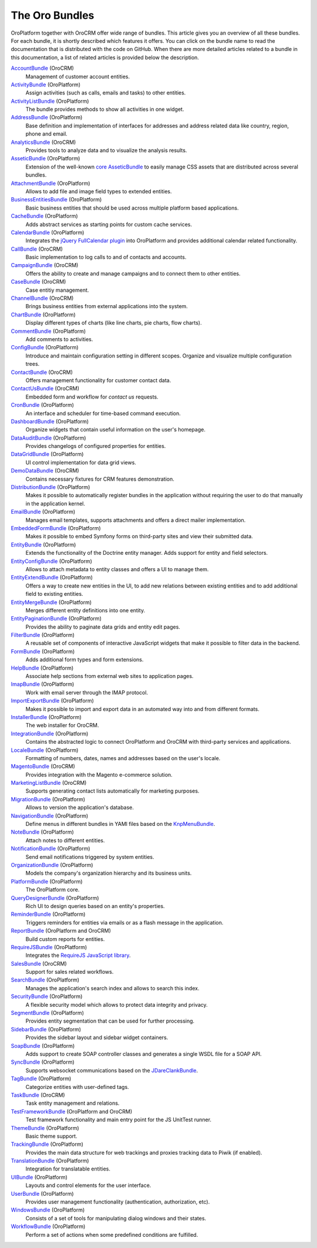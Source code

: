 The Oro Bundles
===============

OroPlatform together with OroCRM offer wide range of bundles. This article gives you an
overview of all these bundles. For each bundle, it is shortly described which features it offers.
You can click on the bundle name to read the documentation that is distributed with the code on
GitHub. When there are more detailed articles related to a bundle in this documentation, a list of
related articles is provided below the description.

`AccountBundle`_ (OroCRM)
    Management of customer account entities.

    .. seealso::

        Read more about it in the following articles:

        * Book: :doc:`/book/emails`
        * User guide: :doc:`/user_guide/customer_management/common_features_accounts`
        * User guide: :doc:`/user_guide/customer_management/common_features_contacts`

`ActivityBundle`_ (OroPlatform)
    Assign activities (such as calls, emails and tasks) to other entities.

    .. seealso::

        Read more about it in the following articles:

        * User guide: :doc:`/admin_guide/user_management/user_management_users`

`ActivityListBundle`_ (OroPlatform)
    The bundle provides methods to show all activities in one widget.

`AddressBundle`_ (OroPlatform)
    Base definition and implementation of interfaces for addresses and address related data like
    country, region, phone and email.

    .. seealso::

        Read more about it in the following articles:

        * Book: :doc:`/book/emails`

`AnalyticsBundle`_ (OroCRM)
    Provides tools to analyze data and to visualize the analysis results.

`AsseticBundle`_ (OroPlatform)
    Extension of the well-known `core AsseticBundle`_ to easily manage CSS assets that are
    distributed across several bundles.

    .. seealso::

        Read more about it in the following articles:

        * Book: :doc:`/book/layout`

`AttachmentBundle`_ (OroPlatform)
    Allows to add file and image field types to extended entities.

`BusinessEntitiesBundle`_ (OroPlatform)
    Basic business entities that should be used across multiple platform based applications.

`CacheBundle`_ (OroPlatform)
    Adds abstract services as starting points for custom cache services.

`CalendarBundle`_ (OroPlatform)
    Integrates the `jQuery FullCalendar plugin`_ into OroPlatform and provides additional
    calendar related functionality.

    .. seealso::

        Read more about it in the following articles:

        * User guide: :doc:`/admin_guide/integrations/outlook_sync`

`CallBundle`_ (OroCRM)
    Basic implementation to log calls to and of contacts and accounts.

`CampaignBundle`_ (OroCRM)
    Offers the ability to create and manage campaigns and to connect them to other entities.

    .. seealso::

        Read more about it in the following articles:

        * User guide: :doc:`/user_guide_roles/marketing_tools/marketing_campaigns`
        * User guide: :doc:`/user_guide_roles/marketing_tools/email_campaigns`
        * User guide: :doc:`/user_guide_roles/marketing_tools/marketing_tracking_website_records`

`CaseBundle`_ (OroCRM)
    Case entitiy management.

`ChannelBundle`_ (OroCRM)
    Brings business entities from external applications into the system.

    .. seealso::

        Read more about it in the following articles:

        * User guide: :doc:`/user_guide/customer_management/common_features_multi_channel_functionality`
        * User guide: :doc:`/user_guide/customer_management/common_features_channels`
        * User guide: :doc:`/user_guide/customer_management/common_features_accounts`
        * User guide: :doc:`/user_guide_roles/sales_tools/sales_channels`
        * User guide: :doc:`/user_guide_roles/sales_tools/magento_channels`

`ChartBundle`_ (OroPlatform)
    Display different types of charts (like line charts, pie charts, flow charts).

`CommentBundle`_ (OroPlatform)
    Add comments to activities.

`ConfigBundle`_ (OroPlatform)
    Introduce and maintain configuration setting in different scopes. Organize and visualize
    multiple configuration trees.

    .. seealso::

        Read more about it in the following articles:

        * Book: :doc:`/book/configuration`

`ContactBundle`_ (OroCRM)
    Offers management functionality for customer contact data.

    .. seealso::

        Read more about it in the following articles:

        * Book: :doc:`/book/emails`
        * User guide: :doc:`/user_guide/customer_management/common_features_contacts`
        * User guide: :doc:`/admin_guide/integrations/outlook_sync`

`ContactUsBundle`_ (OroCRM)
    Embedded form and workflow for *contact us* requests.

`CronBundle`_ (OroPlatform)
    An interface and scheduler for time-based command execution.

    .. seealso::

        Read more about it in the following articles:

        * Book: :doc:`/book/jobs`

`DashboardBundle`_ (OroPlatform)
    Organize widgets that contain useful information on the user's homepage.

    .. seealso::

        Read more about it in the following articles:

        * Reference: :doc:`/reference/format/dashboards`

`DataAuditBundle`_ (OroPlatform)
    Provides changelogs of configured properties for entities.

    .. seealso::

        Read more about it in the following articles:

        * Book: :doc:`/book/data_audits`

`DataGridBundle`_ (OroPlatform)
    UI control implementation for data grid views.

    .. seealso::

        Read more about it in the following articles:

        * Book: :doc:`/book/crud`
        * Book: :doc:`/book/reports_configuration`
        * Cookbook: :doc:`/cookbook/how_to_pass_request_parameter_to_grid`
        * Reference: :doc:`/reference/format/datagrids`
        * User guide: :doc:`/user_guide/customer_management/common_features_channels`

`DemoDataBundle`_ (OroCRM)
    Contains necessary fixtures for CRM features demonstration.

    .. seealso::

        Read more about it in the following articles:

        * Book: :doc:`/book/installation`

`DistributionBundle`_ (OroPlatform)
    Makes it possible to automatically register bundles in the application without requiring the
    user to do that manually in the application kernel.

`EmailBundle`_ (OroPlatform)
    Manages email templates, supports attachments and offers a direct mailer implementation.

    .. seealso::

        Read more about it in the following articles:

        * Book: :doc:`/book/emails`
        * User guide: :doc:`/admin_guide/user_management/user_management_users`

`EmbeddedFormBundle`_ (OroPlatform)
    Makes it possible to embed Symfony forms on third-party sites and view their submitted data.

`EntityBundle`_ (OroPlatform)
    Extends the functionality of the Doctrine entity manager. Adds support for entity and field
    selectors.

    .. seealso::

        Read more about it in the following articles:

        * User guide: :doc:`/admin_guide/entities/entities`
        * User guide: :doc:`/admin_guide/entities/entity_fields`
        * User guide: :doc:`/user_guide/customer_management/common_features_channels`

`EntityConfigBundle`_ (OroPlatform)
    Allows to attach metadata to entity classes and offers a UI to manage them.

    .. seealso::

        Read more about it in the following articles:

        * Book: :doc:`/book/customization`
        * Book: :doc:`/book/data_audits`
        * Book: :doc:`/book/configuration`
        * Book: :doc:`/book/entities`
        * Reference: :doc:`/reference/annotation/config`
        * Reference: :doc:`/reference/annotation/config_field`
        * Reference: :doc:`/reference/format/entity_config`
        * User guide: :doc:`/admin_guide/entities/entities`
        * User guide: :doc:`/admin_guide/entities/entity_fields`

`EntityExtendBundle`_ (OroPlatform)
    Offers a way to create new entities in the UI, to add new relations between existing entities
    and to add additional field to existing entities.

    .. seealso::

        Read more about it in the following articles:

        * Book: :doc:`/book/customization`
        * Book: :doc:`/book/entities`
        * User guide: :doc:`/admin_guide/entities/entities`
        * User guide: :doc:`/admin_guide/entities/entity_fields`

`EntityMergeBundle`_ (OroPlatform)
    Merges different entity definitions into one entity.

`EntityPaginationBundle`_ (OroPlatform)
    Provides the ability to paginate data grids and entity edit pages.

`FilterBundle`_ (OroPlatform)
    A reusable set of components of interactive JavaScript widgets that make it possible to filter
    data in the backend.

    .. seealso::

        Read more about it in the following articles:

        * User guide: :doc:`/user_guide/business_intelligence/business_intelligence_filters`

`FormBundle`_ (OroPlatform)
    Adds additional form types and form extensions.

`HelpBundle`_ (OroPlatform)
    Associate help sections from external web sites to application pages.

`ImapBundle`_ (OroPlatform)
    Work with email server through the IMAP protocol.

    .. seealso::

        Read more about it in the following articles:

        * User guide: :doc:`/admin_guide/user_management/user_management_users`

`ImportExportBundle`_ (OroPlatform)
    Makes it possible to import and export data in an automated way into and from different
    formats.

    .. seealso::

        Read more about it in the following articles:

        * Book: :doc:`/book/importexport`
        * Cookbook: :doc:`/cookbook/how_to_accelerate_import`
        * User guide: :doc:`/user_guide/records/data_management_import_export`

`InstallerBundle`_ (OroPlatform)
    The web installer for OroCRM.

    .. seealso::

        Read more about it in the following articles:

        * Book: :doc:`/book/installation`

`IntegrationBundle`_ (OroPlatform)
    Contains the abstracted logic to connect OroPlatform and OroCRM with third-party services
    and applications.

    .. seealso::

        Read more about it in the following articles:

        * User guide: :doc:`/user_guide/customer_management/common_features_channels`
        * User guide: :doc:`/admin_guide/integrations/magento_channel_integration`

`LocaleBundle`_ (OroPlatform)
    Formatting of numbers, dates, names and addresses based on the user's locale.

    .. seealso::

        Read more about it in the following articles:

        * Book: :doc:`/book/localization`

`MagentoBundle`_ (OroCRM)
    Provides integration with the Magento e-commerce solution.

    .. seealso::

        Read more about it in the following articles:

        * Cookbook: :doc:`/cookbook/faq`
        * User guide: :doc:`/user_guide/customer_management/common_features_multi_channel_functionality`
        * User guide: :doc:`/user_guide/customer_management/common_features_channels`
        * User guide: :doc:`/admin_guide/integrations/magento_channel_integration`
        * User guide: :doc:`/user_guide_roles/sales_tools/magento_channels`

`MarketingListBundle`_ (OroCRM)
    Supports generating contact lists automatically for marketing purposes.

    .. seealso::

        Read more about it in the following articles:

        * User guide: :doc:`/user_guide_roles/marketing_tools/marketing_lists`

`MigrationBundle`_ (OroPlatform)
    Allows to version the application's database.

    .. seealso::

        Read more about it in the following articles:

        * Book: :doc:`/book/customization`
        * Book: :doc:`/book/entities`
        * User guide: :doc:`/admin_guide/entities/entities`

`NavigationBundle`_ (OroPlatform)
    Define menus in different bundles in YAMl files based on the `KnpMenuBundle`_.

    .. seealso::

        Read more about it in the following articles:

        * Book: :doc:`/book/navigation`
        * Book: :doc:`/book/crud`
        * Book: :doc:`/book/reports_configuration`
        * Cookbook: :doc:`/cookbook/how_to_create_and_customize_application_menu`
        * Reference: :doc:`/reference/annotation/title_template`
        * Reference: :doc:`/reference/format/navigation`

`NoteBundle`_ (OroPlatform)
    Attach notes to different entities.

`NotificationBundle`_ (OroPlatform)
    Send email notifications triggered by system entities.

`OrganizationBundle`_ (OroPlatform)
    Models the company's organization hierarchy and its business units.

    .. seealso::

        Read more about it in the following articles:

        * User guide: :doc:`/admin_guide/user_management/user_management_overview`
        * User guide: :doc:`/admin_guide/user_management/user_management_users`
        * User guide: :doc:`/admin_guide/user_management/user_management_bu`
        * User guide: :doc:`/admin_guide/user_management/user_management_organization`

`PlatformBundle`_ (OroPlatform)
    The OroPlatform core.

`QueryDesignerBundle`_ (OroPlatform)
    Rich UI to design queries based on an entity's properties.

`ReminderBundle`_ (OroPlatform)
    Triggers reminders for entities via emails or as a flash message in the application.

`ReportBundle`_ (OroPlatform and OroCRM)
    Build custom reports for entities.

    .. seealso::

        Read more about it in the following articles:

        * Book: :doc:`/book/reports_configuration`
        * User guide: :doc:`/user_guide/customer_management/common_features_accounts`
        * User guide: :doc:`/user_guide_roles/sales_tools/business_customers`
        * User guide: :doc:`/user_guide_roles/sales_tools/leads`
        * User guide: :doc:`/user_guide_roles/sales_tools/opportunities`
        * User guide: :doc:`/user_guide/business_intelligence/business_intelligence_reports`

`RequireJSBundle`_ (OroPlatform)
    Integrates the `RequireJS JavaScript library`_.

    .. seealso::

        Read more about it in the following articles:

        * Book: :doc:`/book/customization`
        * Book: :doc:`/book/frontend_architecture`
        * Book: :doc:`/book/javascript_modularity`
        * Cookbook: :doc:`/cookbook/how_to_create_global_js_component`
        * Cookbook: :doc:`/cookbook/how_to_replace_inline-javascript_with_component`
        * Reference: :doc:`/reference/format/requirejs`

`SalesBundle`_ (OroCRM)
    Support for sales related workflows.

    .. seealso::

        Read more about it in the following articles:

        * User guide: :doc:`/user_guide_roles/sales_tools/sales_processes_workflow`

`SearchBundle`_ (OroPlatform)
    Manages the application's search index and allows to search this index.

    .. seealso::

        Read more about it in the following articles:

        * Book: :doc:`/book/search`

`SecurityBundle`_ (OroPlatform)
    A flexible security model which allows to protect data integrity and privacy.

    .. seealso::

        Read more about it in the following articles:

        * Book: :doc:`/book/security`
        * Reference: :doc:`/reference/annotation/acl`
        * Reference: :doc:`/reference/annotation/acl_ancestor`
        * Reference: :doc:`/reference/format/acls`
        * User guide: :doc:`/admin_guide/user_management/user_management_overview`
        * User guide: :doc:`/admin_guide/user_management/user_management_users`
        * User guide: :doc:`/admin_guide/security/access_management_roles`

`SegmentBundle`_ (OroPlatform)
    Provides entity segmentation that can be used for further processing.

`SidebarBundle`_ (OroPlatform)
    Provides the sidebar layout and sidebar widget containers.

`SoapBundle`_ (OroPlatform)
    Adds support to create SOAP controller classes and generates a single WSDL file for a SOAP API.

    .. seealso::

        Read more about it in the following articles:

        * Book: :doc:`/book/crud`

`SyncBundle`_ (OroPlatform)
    Supports websocket communications based on the `JDareClankBundle`_.

`TagBundle`_ (OroPlatform)
    Categorize entities with user-defined tags.

`TaskBundle`_ (OroCRM)
    Task entity management and relations.

    .. seealso::

        Read more about it in the following articles:

        * User guide: :doc:`/admin_guide/integrations/outlook_sync`

`TestFrameworkBundle`_ (OroPlatform and OroCRM)
    Test framework functionality and main entry point for the JS UnitTest runner.

    .. seealso::

        Read more about it in the following articles:

        * Book: :doc:`/book/functional_tests`

`ThemeBundle`_ (OroPlatform)
    Basic theme support.

    .. seealso::

        Read more about it in the following articles:

        * Book: :doc:`/book/layout`

`TrackingBundle`_ (OroPlatform)
    Provides the main data structure for web trackings and proxies tracking data to Piwik (if
    enabled).

    .. seealso::

        Read more about it in the following articles:

        * User guide: :doc:`/user_guide_roles/marketing_tools/marketing_tracking_website_records`

`TranslationBundle`_ (OroPlatform)
    Integration for translatable entities.

    .. seealso::

        Read more about it in the following articles:

        * Book: :doc:`/book/localization`
        * Book: :doc:`/book/customization`

`UIBundle`_ (OroPlatform)
    Layouts and control elements for the user interface.

    .. seealso::

        Read more about it in the following articles:

        * Book: :doc:`/book/crud`
        * Book: :doc:`/book/customization`
        * Book: :doc:`/book/frontend_architecture`
        * Cookbook: :doc:`/cookbook/how_to_create_global_js_component`
        * Cookbook: :doc:`/cookbook/how_to_replace_inline-javascript_with_component`
        * Reference: :doc:`/reference/format/placeholders`

`UserBundle`_ (OroPlatform)
    Provides user management functionality (authentication, authorization, etc).

    .. seealso::

        Read more about it in the following articles:

        * User guide: :doc:`/admin_guide/user_management/user_management_overview`
        * User guide: :doc:`/admin_guide/user_management/user_management_users`
        * User guide: :doc:`/admin_guide/security/access_management_roles`
        * User guide: :doc:`/admin_guide/user_management/user_management_bu`
        * User guide: :doc:`/admin_guide/user_management/user_management_organization`
        * User guide: :doc:`/admin_guide/user_management/user_management_groups`

`WindowsBundle`_ (OroPlatform)
    Consists of a set of tools for manipulating dialog windows and their states.

`WorkflowBundle`_ (OroPlatform)
    Perform a set of actions when some predefined conditions are fulfilled.

    .. seealso::

        Read more about it in the following articles:

        * Book: :doc:`/book/workflow`
        * Reference: :doc:`/reference/format/workflows`
        * User guide: :doc:`/user_guide_roles/sales_tools/business_customers`
        * User guide: :doc:`/user_guide_roles/sales_tools/leads`
        * User guide: :doc:`/user_guide_roles/sales_tools/opportunities`
        * User guide: :doc:`/user_guide_roles/sales_tools/sales_processes_workflow`
        * User guide: :doc:`/admin_guide/record_mgmt_config/workflow_management`

.. _`AccountBundle`: https://github.com/orocrm/crm/blob/master/src/Oro/Bundle/AccountBundle/README.md
.. _`ActivityBundle`: https://github.com/orocrm/platform/blob/master/src/Oro/Bundle/ActivityBundle/README.md
.. _`ActivityListBundle`: https://github.com/orocrm/platform/blob/master/src/Oro/Bundle/ActivityListBundle/README.md
.. _`AddressBundle`: https://github.com/orocrm/platform/blob/master/src/Oro/Bundle/AddressBundle/README.md
.. _`AnalyticsBundle`: https://github.com/orocrm/crm/blob/master/src/Oro/Bundle/AnalyticsBundle/README.md
.. _`AsseticBundle`: https://github.com/orocrm/platform/blob/master/src/Oro/Bundle/AsseticBundle/README.md
.. _`core AsseticBundle`: https://github.com/symfony/AsseticBundle
.. _`AttachmentBundle`: https://github.com/orocrm/platform/blob/master/src/Oro/Bundle/AttachmentBundle/readme.md
.. _`BusinessEntitiesBundle`: https://github.com/orocrm/platform/blob/master/src/Oro/Bundle/BusinessEntitiesBundle/README.md
.. _`CacheBundle`: https://github.com/orocrm/platform/blob/master/src/Oro/Bundle/CacheBundle/readme.md
.. _`CalendarBundle`: https://github.com/orocrm/OroCalendarBundle/blob/master/README.md
.. _`jQuery FullCalendar plugin`: http://arshaw.com/fullcalendar/
.. _`CallBundle`: https://github.com/orocrm/OroCRMCallBundle/blob/master/README.md
.. _`CampaignBundle`: https://github.com/orocrm/crm/blob/master/src/Oro/Bundle/CampaignBundle/README.md
.. _`CaseBundle`: https://github.com/orocrm/crm/blob/master/src/Oro/Bundle/CaseBundle/README.md
.. _`ChannelBundle`: https://github.com/orocrm/crm/blob/master/src/Oro/Bundle/ChannelBundle/README.md
.. _`ChartBundle`: https://github.com/orocrm/platform/blob/master/src/Oro/Bundle/ChartBundle/README.md
.. _`CommentBundle`: https://github.com/orocrm/platform/blob/master/src/Oro/Bundle/CommentBundle/README.md
.. _`ConfigBundle`: https://github.com/orocrm/platform/blob/master/src/Oro/Bundle/ConfigBundle/README.md
.. _`ContactBundle`: https://github.com/orocrm/crm/blob/master/src/Oro/Bundle/ContactBundle/README.md
.. _`ContactUsBundle`: https://github.com/orocrm/crm/blob/master/src/Oro/Bundle/ContactUsBundle/README.md
.. _`CronBundle`: https://github.com/orocrm/platform/blob/master/src/Oro/Bundle/CronBundle/README.md
.. _`DashboardBundle`: https://github.com/orocrm/platform/blob/master/src/Oro/Bundle/DashboardBundle/README.md
.. _`DataAuditBundle`: https://github.com/orocrm/platform/blob/master/src/Oro/Bundle/DataAuditBundle/README.md
.. _`DataGridBundle`: https://github.com/orocrm/platform/blob/master/src/Oro/Bundle/DataGridBundle/README.md
.. _`DemoDataBundle`: https://github.com/orocrm/crm/blob/master/src/Oro/Bundle/DemoDataBundle/README.md
.. _`DistributionBundle`: https://github.com/orocrm/platform/blob/master/src/Oro/Bundle/DistributionBundle/README.md
.. _`EmailBundle`: https://github.com/orocrm/platform/blob/master/src/Oro/Bundle/EmailBundle/readme.md
.. _`EmbeddedFormBundle`: https://github.com/orocrm/platform/blob/master/src/Oro/Bundle/EmbeddedFormBundle/README.md
.. _`EntityBundle`: https://github.com/orocrm/platform/blob/master/src/Oro/Bundle/EntityBundle/README.md
.. _`EntityConfigBundle`: https://github.com/orocrm/platform/blob/master/src/Oro/Bundle/EntityConfigBundle/README.md
.. _`EntityExtendBundle`: https://github.com/orocrm/platform/blob/master/src/Oro/Bundle/EntityExtendBundle/README.md
.. _`EntityMergeBundle`: https://github.com/orocrm/platform/blob/master/src/Oro/Bundle/EntityMergeBundle/README.md
.. _`EntityPaginationBundle`: https://github.com/orocrm/platform/blob/master/src/Oro/Bundle/EntityPaginationBundle/README.md
.. _`FilterBundle`: https://github.com/orocrm/platform/blob/master/src/Oro/Bundle/FilterBundle/README.md
.. _`FormBundle`: https://github.com/orocrm/platform/blob/master/src/Oro/Bundle/FormBundle/README.md
.. _`HelpBundle`: https://github.com/orocrm/platform/blob/master/src/Oro/Bundle/HelpBundle/README.md
.. _`ImapBundle`: https://github.com/orocrm/platform/blob/master/src/Oro/Bundle/ImapBundle/README.md
.. _`ImportExportBundle`: https://github.com/orocrm/platform/blob/master/src/Oro/Bundle/ImportExportBundle/README.md
.. _`InstallerBundle`: https://github.com/orocrm/platform/blob/master/src/Oro/Bundle/InstallerBundle/README.md
.. _`IntegrationBundle`: https://github.com/orocrm/platform/blob/master/src/Oro/Bundle/IntegrationBundle/README.md
.. _`LocaleBundle`: https://github.com/orocrm/platform/blob/master/src/Oro/Bundle/LocaleBundle/README.md
.. _`MagentoBundle`: https://github.com/orocrm/crm/blob/master/src/Oro/Bundle/MagentoBundle/README.md
.. _`MarketingListBundle`: https://github.com/orocrm/crm/blob/master/src/Oro/Bundle/MarketingListBundle/README.md
.. _`MigrationBundle`: https://github.com/orocrm/platform/blob/master/src/Oro/Bundle/MigrationBundle/README.md
.. _`NavigationBundle`: https://github.com/orocrm/platform/blob/master/src/Oro/Bundle/NavigationBundle/README.md
.. _`KnpMenuBundle`: https://github.com/KnpLabs/KnpMenuBundle
.. _`NoteBundle`: https://github.com/orocrm/platform/blob/master/src/Oro/Bundle/NoteBundle/README.md
.. _`NotificationBundle`: https://github.com/orocrm/platform/blob/master/src/Oro/Bundle/NotificationBundle/readme.md
.. _`OrganizationBundle`: https://github.com/orocrm/platform/blob/master/src/Oro/Bundle/OrganizationBundle/README.md
.. _`PlatformBundle`: https://github.com/orocrm/platform/blob/master/src/Oro/Bundle/PlatformBundle/README.md
.. _`QueryDesignerBundle`: https://github.com/orocrm/platform/blob/master/src/Oro/Bundle/QueryDesignerBundle/README.md
.. _`ReminderBundle`: https://github.com/orocrm/platform/blob/master/src/Oro/Bundle/ReminderBundle/README.md
.. _`ReportBundle`: https://github.com/orocrm/platform/blob/master/src/Oro/Bundle/ReportBundle/readme.md
.. _`RequireJSBundle`: https://github.com/orocrm/platform/blob/master/src/Oro/Bundle/RequireJSBundle/README.md
.. _`RequireJS JavaScript library`: http://requirejs.org/
.. _`SalesBundle`: https://github.com/orocrm/crm/blob/master/src/Oro/Bundle/SalesBundle/README.md
.. _`SearchBundle`: https://github.com/orocrm/platform/blob/master/src/Oro/Bundle/SearchBundle/README.md
.. _`SecurityBundle`: https://github.com/orocrm/platform/blob/master/src/Oro/Bundle/SecurityBundle/readme.md
.. _`SegmentBundle`: https://github.com/orocrm/platform/blob/master/src/Oro/Bundle/SegmentBundle/README.md
.. _`SidebarBundle`: https://github.com/orocrm/platform/blob/master/src/Oro/Bundle/SidebarBundle/README.md
.. _`SoapBundle`: https://github.com/orocrm/platform/blob/master/src/Oro/Bundle/SoapBundle/README.md
.. _`SyncBundle`: https://github.com/orocrm/platform/blob/master/src/Oro/Bundle/SyncBundle/README.md
.. _`JDareClankBundle`: https://github.com/JDare/ClankBundle
.. _`TagBundle`: https://github.com/orocrm/platform/blob/master/src/Oro/Bundle/TagBundle/README.md
.. _`TaskBundle`: https://github.com/orocrm/OroCRMTaskBundle/blob/master/README.md
.. _`TestFrameworkBundle`: https://github.com/orocrm/platform/blob/master/src/Oro/Bundle/TestFrameworkBundle/README.md
.. _`ThemeBundle`: https://github.com/orocrm/platform/blob/master/src/Oro/Bundle/ThemeBundle/README.md
.. _`TrackingBundle`: https://github.com/orocrm/platform/blob/master/src/Oro/Bundle/TrackingBundle/README.md
.. _`TranslationBundle`: https://github.com/orocrm/platform/blob/master/src/Oro/Bundle/TranslationBundle/README.md
.. _`UIBundle`: https://github.com/orocrm/platform/blob/master/src/Oro/Bundle/UIBundle/README.md
.. _`UserBundle`: https://github.com/orocrm/platform/blob/master/src/Oro/Bundle/UserBundle/README.md
.. _`WindowsBundle`: https://github.com/orocrm/platform/blob/master/src/Oro/Bundle/WindowsBundle/README.md
.. _`WorkflowBundle`: https://github.com/orocrm/platform/blob/master/src/Oro/Bundle/WorkflowBundle/README.md
